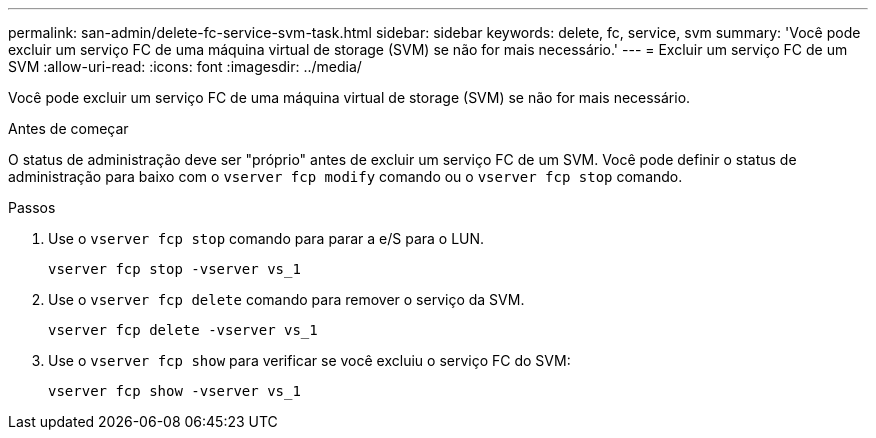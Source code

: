 ---
permalink: san-admin/delete-fc-service-svm-task.html 
sidebar: sidebar 
keywords: delete, fc, service, svm 
summary: 'Você pode excluir um serviço FC de uma máquina virtual de storage (SVM) se não for mais necessário.' 
---
= Excluir um serviço FC de um SVM
:allow-uri-read: 
:icons: font
:imagesdir: ../media/


[role="lead"]
Você pode excluir um serviço FC de uma máquina virtual de storage (SVM) se não for mais necessário.

.Antes de começar
O status de administração deve ser "próprio" antes de excluir um serviço FC de um SVM. Você pode definir o status de administração para baixo com o `vserver fcp modify` comando ou o `vserver fcp stop` comando.

.Passos
. Use o `vserver fcp stop` comando para parar a e/S para o LUN.
+
`vserver fcp stop -vserver vs_1`

. Use o `vserver fcp delete` comando para remover o serviço da SVM.
+
`vserver fcp delete -vserver vs_1`

. Use o `vserver fcp show` para verificar se você excluiu o serviço FC do SVM:
+
`vserver fcp show -vserver vs_1`


